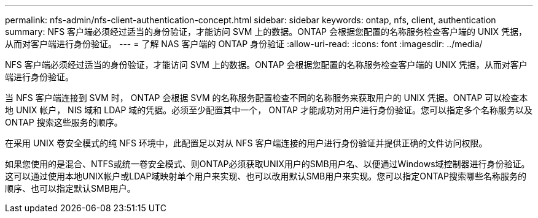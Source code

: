 ---
permalink: nfs-admin/nfs-client-authentication-concept.html 
sidebar: sidebar 
keywords: ontap, nfs, client, authentication 
summary: NFS 客户端必须经过适当的身份验证，才能访问 SVM 上的数据。ONTAP 会根据您配置的名称服务检查客户端的 UNIX 凭据，从而对客户端进行身份验证。 
---
= 了解 NAS 客户端的 ONTAP 身份验证
:allow-uri-read: 
:icons: font
:imagesdir: ../media/


[role="lead"]
NFS 客户端必须经过适当的身份验证，才能访问 SVM 上的数据。ONTAP 会根据您配置的名称服务检查客户端的 UNIX 凭据，从而对客户端进行身份验证。

当 NFS 客户端连接到 SVM 时， ONTAP 会根据 SVM 的名称服务配置检查不同的名称服务来获取用户的 UNIX 凭据。ONTAP 可以检查本地 UNIX 帐户， NIS 域和 LDAP 域的凭据。必须至少配置其中一个， ONTAP 才能成功对用户进行身份验证。您可以指定多个名称服务以及 ONTAP 搜索这些服务的顺序。

在采用 UNIX 卷安全模式的纯 NFS 环境中，此配置足以对从 NFS 客户端连接的用户进行身份验证并提供正确的文件访问权限。

如果您使用的是混合、NTFS或统一卷安全模式、则ONTAP必须获取UNIX用户的SMB用户名、以便通过Windows域控制器进行身份验证。这可以通过使用本地UNIX帐户或LDAP域映射单个用户来实现、也可以改用默认SMB用户来实现。您可以指定ONTAP搜索哪些名称服务的顺序、也可以指定默认SMB用户。
